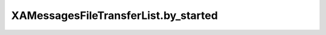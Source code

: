 XAMessagesFileTransferList.by_started
=====================================

.. automethod:: PyXA.apps.Messages.XAMessagesFileTransferList.by_started
